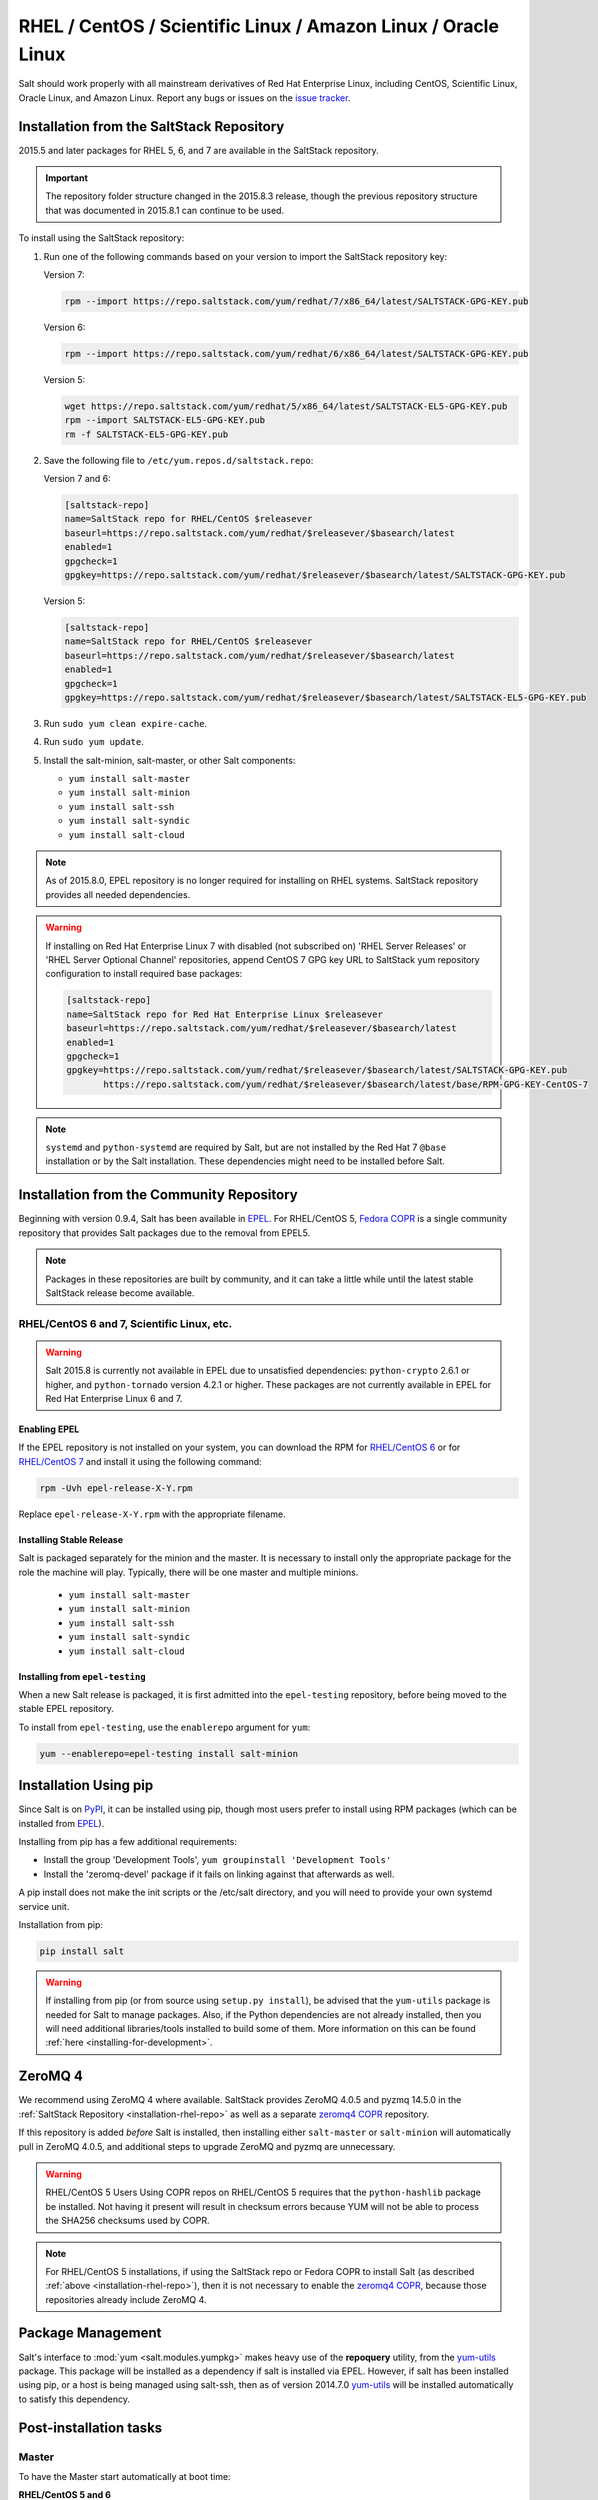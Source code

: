 .. _installation-rhel:

==============================================================
RHEL / CentOS / Scientific Linux / Amazon Linux / Oracle Linux
==============================================================

.. _installation-rhel-repo:

Salt should work properly with all mainstream derivatives of Red Hat Enterprise
Linux, including CentOS, Scientific Linux, Oracle Linux, and Amazon Linux.
Report any bugs or issues on the `issue tracker`__.

.. __: https://github.com/saltstack/salt/issues

Installation from the SaltStack Repository
==========================================

2015.5 and later packages for RHEL 5, 6, and 7 are available in the
SaltStack repository.

.. important::
  The repository folder structure changed in the 2015.8.3 release, though the
  previous repository structure that was documented in 2015.8.1 can continue to
  be used.

To install using the SaltStack repository:

#. Run one of the following commands based on your version to import the SaltStack repository key:

   Version 7:

   .. code-block:: bash

       rpm --import https://repo.saltstack.com/yum/redhat/7/x86_64/latest/SALTSTACK-GPG-KEY.pub

   Version 6:

   .. code-block:: bash

       rpm --import https://repo.saltstack.com/yum/redhat/6/x86_64/latest/SALTSTACK-GPG-KEY.pub

   Version 5:

   .. code-block:: bash

       wget https://repo.saltstack.com/yum/redhat/5/x86_64/latest/SALTSTACK-EL5-GPG-KEY.pub
       rpm --import SALTSTACK-EL5-GPG-KEY.pub
       rm -f SALTSTACK-EL5-GPG-KEY.pub

#. Save the following file to ``/etc/yum.repos.d/saltstack.repo``:

   Version 7 and 6:

   .. code-block:: cfg

       [saltstack-repo]
       name=SaltStack repo for RHEL/CentOS $releasever
       baseurl=https://repo.saltstack.com/yum/redhat/$releasever/$basearch/latest
       enabled=1
       gpgcheck=1
       gpgkey=https://repo.saltstack.com/yum/redhat/$releasever/$basearch/latest/SALTSTACK-GPG-KEY.pub

   Version 5:

   .. code-block:: cfg

       [saltstack-repo]
       name=SaltStack repo for RHEL/CentOS $releasever
       baseurl=https://repo.saltstack.com/yum/redhat/$releasever/$basearch/latest
       enabled=1
       gpgcheck=1
       gpgkey=https://repo.saltstack.com/yum/redhat/$releasever/$basearch/latest/SALTSTACK-EL5-GPG-KEY.pub

#. Run ``sudo yum clean expire-cache``.

#. Run ``sudo yum update``.

#. Install the salt-minion, salt-master, or other Salt components:

   - ``yum install salt-master``
   - ``yum install salt-minion``
   - ``yum install salt-ssh``
   - ``yum install salt-syndic``
   - ``yum install salt-cloud``

.. note::
    As of 2015.8.0, EPEL repository is no longer required for installing on
    RHEL systems. SaltStack repository provides all needed dependencies.

.. warning::
    If installing on Red Hat Enterprise Linux 7 with disabled (not subscribed on)
    'RHEL Server Releases' or 'RHEL Server Optional Channel' repositories,
    append CentOS 7 GPG key URL to SaltStack yum repository configuration to
    install required base packages:

    .. code-block:: cfg

       [saltstack-repo]
       name=SaltStack repo for Red Hat Enterprise Linux $releasever
       baseurl=https://repo.saltstack.com/yum/redhat/$releasever/$basearch/latest
       enabled=1
       gpgcheck=1
       gpgkey=https://repo.saltstack.com/yum/redhat/$releasever/$basearch/latest/SALTSTACK-GPG-KEY.pub
              https://repo.saltstack.com/yum/redhat/$releasever/$basearch/latest/base/RPM-GPG-KEY-CentOS-7

.. note::
    ``systemd`` and ``python-systemd`` are required by Salt, but are not
    installed by the Red Hat 7 ``@base`` installation or by the Salt
    installation. These dependencies might need to be installed before Salt.

Installation from the Community Repository
==========================================

Beginning with version 0.9.4, Salt has been available in `EPEL`_. For
RHEL/CentOS 5, `Fedora COPR`_ is a single community repository that provides
Salt packages due to the removal from EPEL5.

.. note::
   Packages in these repositories are built by community, and it can
   take a little while until the latest stable SaltStack release become
   available.

.. _`EPEL`: http://fedoraproject.org/wiki/EPEL
.. _`Fedora COPR`: https://copr.fedorainfracloud.org/coprs/saltstack/salt-el5/

RHEL/CentOS 6 and 7, Scientific Linux, etc.
-------------------------------------------

.. warning::
    Salt 2015.8 is currently not available in EPEL due to unsatisfied
    dependencies: ``python-crypto`` 2.6.1 or higher, and ``python-tornado``
    version 4.2.1 or higher. These packages are not currently available in EPEL
    for Red Hat Enterprise Linux 6 and 7.

Enabling EPEL
*************

If the EPEL repository is not installed on your system, you can download the
RPM for `RHEL/CentOS 6`_ or for `RHEL/CentOS 7`_ and install it
using the following command:

.. code-block:: bash

    rpm -Uvh epel-release-X-Y.rpm

Replace ``epel-release-X-Y.rpm`` with the appropriate filename.

.. _RHEL/CentOS 6: http://download.fedoraproject.org/pub/epel/6/i386/repoview/epel-release.html
.. _RHEL/CentOS 7: http://download.fedoraproject.org/pub/epel/7/x86_64/repoview/epel-release.html

Installing Stable Release
*************************

Salt is packaged separately for the minion and the master. It is necessary
to install only the appropriate package for the role the machine will play.
Typically, there will be one master and multiple minions.

   - ``yum install salt-master``
   - ``yum install salt-minion``
   - ``yum install salt-ssh``
   - ``yum install salt-syndic``
   - ``yum install salt-cloud``

Installing from ``epel-testing``
********************************

When a new Salt release is packaged, it is first admitted into the
``epel-testing`` repository, before being moved to the stable EPEL repository.

To install from ``epel-testing``, use the ``enablerepo`` argument for ``yum``:

.. code-block:: bash

    yum --enablerepo=epel-testing install salt-minion

Installation Using pip
======================

Since Salt is on `PyPI`_, it can be installed using pip, though most users
prefer to install using RPM packages (which can be installed from `EPEL`_).

Installing from pip has a few additional requirements:

* Install the group 'Development Tools', ``yum groupinstall 'Development Tools'``
* Install the 'zeromq-devel' package if it fails on linking against that
  afterwards as well.

A pip install does not make the init scripts or the /etc/salt directory, and you
will need to provide your own systemd service unit.

Installation from pip:

.. _`PyPI`: https://pypi.python.org/pypi/salt

.. code-block:: bash

    pip install salt

.. warning::
    If installing from pip (or from source using ``setup.py install``), be
    advised that the ``yum-utils`` package is needed for Salt to manage
    packages. Also, if the Python dependencies are not already installed, then
    you will need additional libraries/tools installed to build some of them.
    More information on this can be found :ref:`here
    <installing-for-development>`.

ZeroMQ 4
========

We recommend using ZeroMQ 4 where available. SaltStack provides ZeroMQ 4.0.5
and pyzmq 14.5.0 in the :ref:`SaltStack Repository <installation-rhel-repo>`
as well as a separate `zeromq4 COPR`_ repository.

.. _`zeromq4 COPR`: http://copr.fedorainfracloud.org/coprs/saltstack/zeromq4/

If this repository is added *before* Salt is installed, then installing either
``salt-master`` or ``salt-minion`` will automatically pull in ZeroMQ 4.0.5, and
additional steps to upgrade ZeroMQ and pyzmq are unnecessary.

.. warning:: RHEL/CentOS 5 Users
    Using COPR repos on RHEL/CentOS 5 requires that the ``python-hashlib``
    package be installed. Not having it present will result in checksum errors
    because YUM will not be able to process the SHA256 checksums used by COPR.

.. note::
    For RHEL/CentOS 5 installations, if using the SaltStack repo or Fedora COPR
    to install Salt (as described :ref:`above <installation-rhel-repo>`),
    then it is not necessary to enable the `zeromq4 COPR`_, because those
    repositories already include ZeroMQ 4.

Package Management
==================

Salt's interface to :mod:`yum <salt.modules.yumpkg>` makes heavy use of the
**repoquery** utility, from the yum-utils_ package. This package will be
installed as a dependency if salt is installed via EPEL. However, if salt has
been installed using pip, or a host is being managed using salt-ssh, then as of
version 2014.7.0 yum-utils_ will be installed automatically to satisfy this
dependency.

.. _yum-utils: http://yum.baseurl.org/wiki/YumUtils

Post-installation tasks
=======================

Master
------

To have the Master start automatically at boot time:

**RHEL/CentOS 5 and 6**

.. code-block:: bash

    chkconfig salt-master on

**RHEL/CentOS 7**

.. code-block:: bash

    systemctl enable salt-master.service

To start the Master:

**RHEL/CentOS 5 and 6**

.. code-block:: bash

    service salt-master start

**RHEL/CentOS 7**

.. code-block:: bash

    systemctl start salt-master.service

Minion
------

To have the Minion start automatically at boot time:

**RHEL/CentOS 5 and 6**

.. code-block:: bash

    chkconfig salt-minion on

**RHEL/CentOS 7**

.. code-block:: bash

    systemctl enable salt-minion.service

To start the Minion:

**RHEL/CentOS 5 and 6**

.. code-block:: bash

    service salt-minion start

**RHEL/CentOS 7**

.. code-block:: bash

    systemctl start salt-minion.service

Now go to the :doc:`Configuring Salt</ref/configuration/index>` page.
